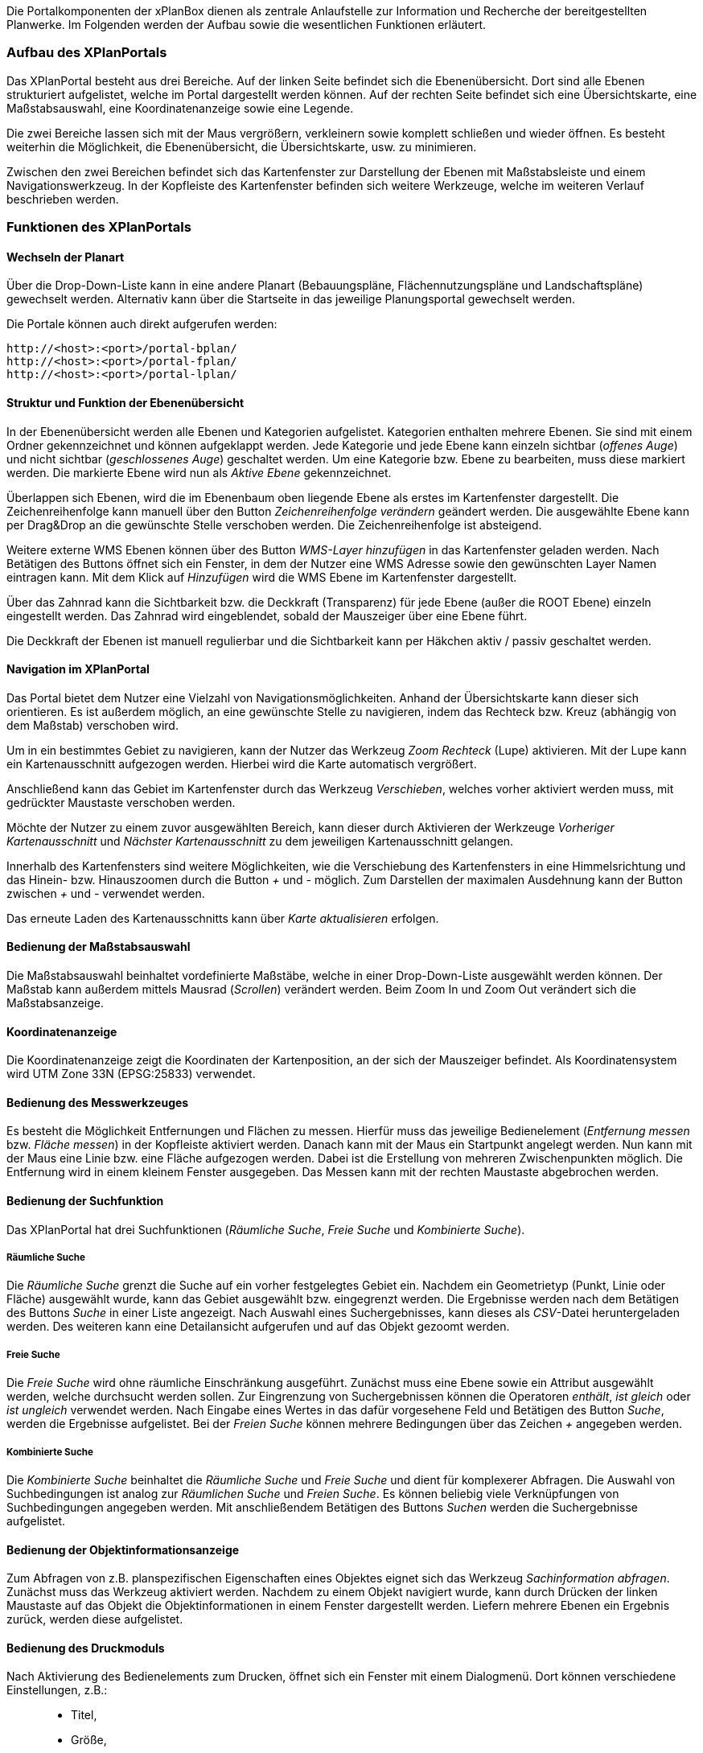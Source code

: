 
Die Portalkomponenten der xPlanBox dienen als zentrale Anlaufstelle zur
Information und Recherche der bereitgestellten Planwerke. Im Folgenden
werden der Aufbau sowie die wesentlichen Funktionen erläutert.

[[aufbau-des-xplanportals]]
=== Aufbau des XPlanPortals


Das XPlanPortal besteht aus drei Bereiche. Auf der linken Seite befindet
sich die Ebenenübersicht. Dort sind alle Ebenen strukturiert
aufgelistet, welche im Portal dargestellt werden können. Auf der rechten
Seite befindet sich eine Übersichtskarte, eine Maßstabsauswahl, eine
Koordinatenanzeige sowie eine Legende.

Die zwei Bereiche lassen sich mit der Maus vergrößern, verkleinern sowie
komplett schließen und wieder öffnen. Es besteht weiterhin die
Möglichkeit, die Ebenenübersicht, die Übersichtskarte, usw. zu
minimieren.

Zwischen den zwei Bereichen befindet sich das Kartenfenster zur
Darstellung der Ebenen mit Maßstabsleiste und einem Navigationswerkzeug.
In der Kopfleiste des Kartenfenster befinden sich weitere Werkzeuge,
welche im weiteren Verlauf beschrieben werden.

[[funktionen-des-xplanportals]]
=== Funktionen des XPlanPortals


[[wechseln-der-planart]]
==== Wechseln der Planart


Über die Drop-Down-Liste kann in eine andere Planart (Bebauungspläne,
Flächennutzungspläne und Landschaftspläne) gewechselt werden. Alternativ
kann über die Startseite in das jeweilige Planungsportal gewechselt
werden.

Die Portale können auch direkt aufgerufen werden:


----
http://<host>:<port>/portal-bplan/
http://<host>:<port>/portal-fplan/
http://<host>:<port>/portal-lplan/
----

[[struktur-und-funktion-der-ebenenuebersicht]]
==== Struktur und Funktion der Ebenenübersicht


In der Ebenenübersicht werden alle Ebenen und Kategorien aufgelistet.
Kategorien enthalten mehrere Ebenen. Sie sind mit einem Ordner
gekennzeichnet und können aufgeklappt werden. Jede Kategorie und jede
Ebene kann einzeln sichtbar (__offenes Auge__) und nicht sichtbar
(__geschlossenes Auge__) geschaltet werden. Um eine Kategorie bzw. Ebene
zu bearbeiten, muss diese markiert werden. Die markierte Ebene wird nun
als _Aktive Ebene_ gekennzeichnet.

Überlappen sich Ebenen, wird die im Ebenenbaum oben liegende Ebene als
erstes im Kartenfenster dargestellt. Die Zeichenreihenfolge kann manuell
über den Button _Zeichenreihenfolge verändern_ geändert werden. Die
ausgewählte Ebene kann per Drag&Drop an die gewünschte Stelle verschoben
werden. Die Zeichenreihenfolge ist absteigend.

Weitere externe WMS Ebenen können über des Button _WMS-Layer hinzufügen_
in das Kartenfenster geladen werden. Nach Betätigen des Buttons öffnet
sich ein Fenster, in dem der Nutzer eine WMS Adresse sowie den
gewünschten Layer Namen eintragen kann. Mit dem Klick auf _Hinzufügen_
wird die WMS Ebene im Kartenfenster dargestellt.

Über das Zahnrad kann die Sichtbarkeit bzw. die Deckkraft (Transparenz)
für jede Ebene (außer die ROOT Ebene) einzeln eingestellt werden. Das
Zahnrad wird eingeblendet, sobald der Mauszeiger über eine Ebene führt.

Die Deckkraft der Ebenen ist manuell regulierbar und die Sichtbarkeit
kann per Häkchen aktiv / passiv geschaltet werden.

[[navigation-im-xplanportal]]
==== Navigation im XPlanPortal


Das Portal bietet dem Nutzer eine Vielzahl von Navigationsmöglichkeiten.
Anhand der Übersichtskarte kann dieser sich orientieren. Es ist außerdem
möglich, an eine gewünschte Stelle zu navigieren, indem das Rechteck
bzw. Kreuz (abhängig von dem Maßstab) verschoben wird.

Um in ein bestimmtes Gebiet zu navigieren, kann der Nutzer das Werkzeug
_Zoom Rechteck_ (Lupe) aktivieren. Mit der Lupe kann ein
Kartenausschnitt aufgezogen werden. Hierbei wird die Karte automatisch
vergrößert.

Anschließend kann das Gebiet im Kartenfenster durch das Werkzeug
__Verschieben__, welches vorher aktiviert werden muss, mit gedrückter
Maustaste verschoben werden.

Möchte der Nutzer zu einem zuvor ausgewählten Bereich, kann dieser durch
Aktivieren der Werkzeuge _Vorheriger Kartenausschnitt_ und _Nächster
Kartenausschnitt_ zu dem jeweiligen Kartenausschnitt gelangen.

Innerhalb des Kartenfensters sind weitere Möglichkeiten, wie die
Verschiebung des Kartenfensters in eine Himmelsrichtung und das Hinein-
bzw. Hinauszoomen durch die Button _+_ und _-_ möglich. Zum Darstellen
der maximalen Ausdehnung kann der Button zwischen _+_ und _-_ verwendet
werden.

Das erneute Laden des Kartenausschnitts kann über _Karte aktualisieren_
erfolgen.

[[bedienung-der-massstabsauswahl]]
==== Bedienung der Maßstabsauswahl


Die Maßstabsauswahl beinhaltet vordefinierte Maßstäbe, welche in einer
Drop-Down-Liste ausgewählt werden können. Der Maßstab kann außerdem
mittels Mausrad (__Scrollen__) verändert werden. Beim Zoom In und Zoom
Out verändert sich die Maßstabsanzeige.

[[koordinatenanzeige]]
==== Koordinatenanzeige


Die Koordinatenanzeige zeigt die Koordinaten der Kartenposition, an der
sich der Mauszeiger befindet. Als Koordinatensystem wird UTM Zone 33N
(EPSG:25833) verwendet.

[[bedienung-des-messwerkzeuges]]
==== Bedienung des Messwerkzeuges


Es besteht die Möglichkeit Entfernungen und Flächen zu messen. Hierfür
muss das jeweilige Bedienelement (__Entfernung messen__ bzw. __Fläche
messen__) in der Kopfleiste aktiviert werden. Danach kann mit der Maus
ein Startpunkt angelegt werden. Nun kann mit der Maus eine Linie bzw.
eine Fläche aufgezogen werden. Dabei ist die Erstellung von mehreren
Zwischenpunkten möglich. Die Entfernung wird in einem kleinem Fenster
ausgegeben. Das Messen kann mit der rechten Maustaste abgebrochen
werden.

[[bedienung-der-suchfunktion]]
==== Bedienung der Suchfunktion


Das XPlanPortal hat drei Suchfunktionen (__Räumliche Suche__, _Freie
Suche_ und __Kombinierte Suche__).

[[raeumliche-suche]]
===== Räumliche Suche


Die _Räumliche Suche_ grenzt die Suche auf ein vorher festgelegtes
Gebiet ein. Nachdem ein Geometrietyp (Punkt, Linie oder Fläche)
ausgewählt wurde, kann das Gebiet ausgewählt bzw. eingegrenzt werden.
Die Ergebnisse werden nach dem Betätigen des Buttons _Suche_ in einer
Liste angezeigt. Nach Auswahl eines Suchergebnisses, kann dieses als
__CSV__-Datei heruntergeladen werden. Des weiteren kann eine
Detailansicht aufgerufen und auf das Objekt gezoomt werden.

[[freie-suche]]
===== Freie Suche


Die _Freie Suche_ wird ohne räumliche Einschränkung ausgeführt. Zunächst
muss eine Ebene sowie ein Attribut ausgewählt werden, welche durchsucht
werden sollen. Zur Eingrenzung von Suchergebnissen können die Operatoren
__enthält__, _ist gleich_ oder _ist ungleich_ verwendet werden. Nach
Eingabe eines Wertes in das dafür vorgesehene Feld und Betätigen des
Button __Suche__, werden die Ergebnisse aufgelistet. Bei der _Freien
Suche_ können mehrere Bedingungen über das Zeichen _+_ angegeben werden.

[[kombinierte-suche]]
===== Kombinierte Suche


Die _Kombinierte Suche_ beinhaltet die _Räumliche Suche_ und _Freie
Suche_ und dient für komplexerer Abfragen. Die Auswahl von
Suchbedingungen ist analog zur _Räumlichen Suche_ und __Freien Suche__.
Es können beliebig viele Verknüpfungen von Suchbedingungen angegeben
werden. Mit anschließendem Betätigen des Buttons _Suchen_ werden die
Suchergebnisse aufgelistet.

[[bedienung-der-objektinformationsanzeige]]
==== Bedienung der Objektinformationsanzeige


Zum Abfragen von z.B. planspezifischen Eigenschaften eines Objektes
eignet sich das Werkzeug __Sachinformation abfragen__. Zunächst muss das
Werkzeug aktiviert werden. Nachdem zu einem Objekt navigiert wurde, kann
durch Drücken der linken Maustaste auf das Objekt die
Objektinformationen in einem Fenster dargestellt werden. Liefern mehrere
Ebenen ein Ergebnis zurück, werden diese aufgelistet.

[[bedienung-des-druckmoduls]]
==== Bedienung des Druckmoduls


Nach Aktivierung des Bedienelements zum Drucken, öffnet sich ein Fenster
mit einem Dialogmenü. Dort können verschiedene Einstellungen, z.B.:

_________________
* Titel,
* Größe,
* Ausrichtung und
* Dateiname
_________________

vorgenommen werden. Zusätzlich besteht die Möglichkeit, die Auflösung
manuell oder über einen Regler anzugeben.

